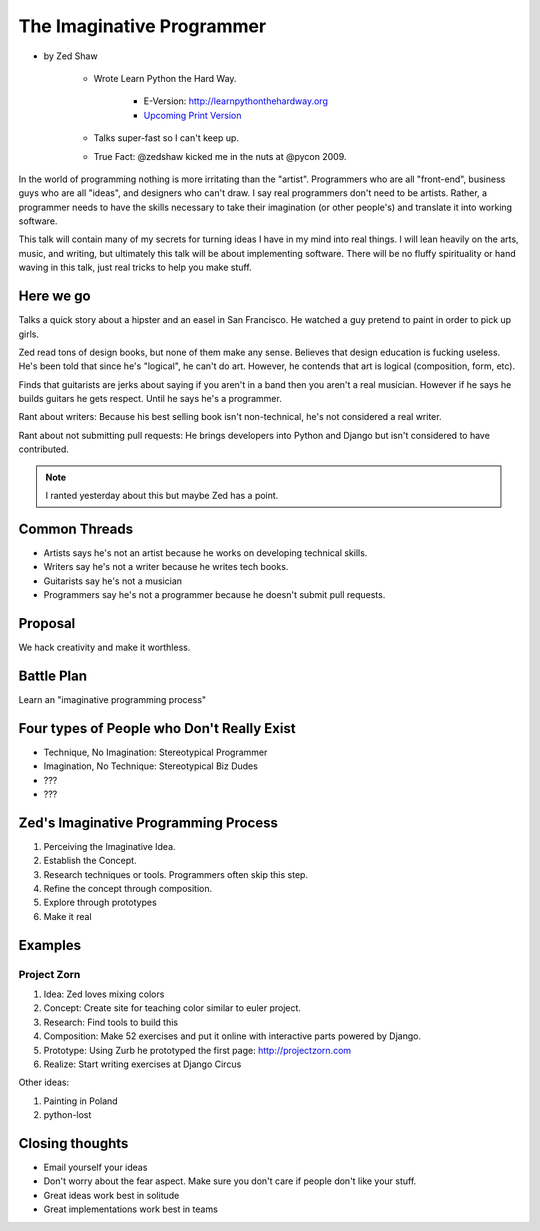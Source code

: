 ==============================
The Imaginative Programmer
==============================

* by Zed Shaw

    * Wrote Learn Python the Hard Way.
    
        * E-Version: http://learnpythonthehardway.org
        * `Upcoming Print Version`_ 
            
    * Talks super-fast so I can't keep up.
    * True Fact: @zedshaw kicked me in the nuts at @pycon 2009.

.. _`Upcoming Print Version`:     http://www.amazon.com/Learn-Python-Hard-Way-Introduction/dp/0321884914/ref=sr_1_1?ie=UTF8&qid=1368612258&sr=8-1&tag=cn-001-20


In the world of programming nothing is more irritating than the "artist". Programmers who are all "front-end", business guys who are all "ideas", and designers who can't draw. I say real programmers don't need to be artists. Rather, a programmer needs to have the skills necessary to take their imagination (or other people's) and translate it into working software.

This talk will contain many of my secrets for turning ideas I have in my mind into real things. I will lean heavily on the arts, music, and writing, but ultimately this talk will be about implementing software. There will be no fluffy spirituality or hand waving in this talk, just real tricks to help you make stuff.

Here we go
============

Talks a quick story about a hipster and an easel in San Francisco. He watched a guy pretend to paint in order to pick up girls.

Zed read tons of design books, but none of them make any sense. Believes that design education is fucking useless. He's been told that since he's "logical", he can't do art. However, he contends that art is logical (composition, form, etc).

Finds that guitarists are jerks about saying if you aren't in a band then you aren't a real musician. However if he says he builds guitars he gets respect. Until he says he's a programmer.

Rant about writers: Because his best selling book isn't non-technical, he's not considered a real writer.

Rant about not submitting pull requests: He brings developers into Python and Django but isn't considered to have contributed.

.. note::

    I ranted yesterday about this but maybe Zed has a point.
    
Common Threads
==============

* Artists says he's not an artist because he works on developing technical skills.
* Writers say he's not a writer because he writes tech books.
* Guitarists say he's not a musician
* Programmers say he's not a programmer because he doesn't submit pull requests.

Proposal
=========

We hack creativity and make it worthless.

Battle Plan
=============

Learn an "imaginative programming process"

Four types of People who Don't Really Exist
================================================

* Technique, No Imagination: Stereotypical Programmer
* Imagination, No Technique: Stereotypical Biz Dudes
* ???
* ???

Zed's Imaginative Programming Process
=====================================

1. Perceiving the Imaginative Idea.
2. Establish the Concept.
3. Research techniques or tools. Programmers often skip this step.
4. Refine the concept through composition.
5. Explore through prototypes
6. Make it real

Examples
==========

Project Zorn
--------------

1. Idea: Zed loves mixing colors
2. Concept: Create site for teaching color similar to euler project.
3. Research: Find tools to build this
4. Composition: Make 52 exercises and put it online with interactive parts powered by Django.
5. Prototype: Using Zurb he prototyped the first page: http://projectzorn.com
6. Realize: Start writing exercises at Django Circus

Other ideas:

1. Painting in Poland
2. python-lost

Closing thoughts
=================

* Email yourself your ideas
* Don't worry about the fear aspect. Make sure you don't care if people don't like your stuff.
* Great ideas work best in solitude
* Great implementations work best in teams